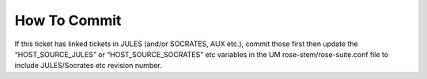 .. _howtocommit:

How To Commit
=============

.. div:: sd-fs-5

    **1. Linked Tickets?**g

If this ticket has linked tickets in JULES (and/or SOCRATES, AUX etc.), commit those first then update the “HOST_SOURCE_JULES” or “HOST_SOURCE_SOCRATES” etc variables in the UM rose-stem/rose-suite.conf file to include JULES/Socrates etc revision number.

.. dropdown:: More details

    Link to "reviewing linked tickets page".

.. div:: sd-fs-5

    **2. Checkout the trunk, merge with the ticket, check for conflicts:**

.. tab-set::

    .. tab-item:: UM

        .. code-block:: RST

            fcm co fcm:um.x_tr chosen_name
            fcm merge fcm:um.x_br/dev/dev_name/branch_name
            fcm cf

    .. tab-item:: UM docs

        .. code-block:: RST

            fcm co fcm:um_doc.x_tr chosen_name
            fcm merge fcm:um_doc.x_br/dev/dev_name/branch_name
            fcm cf

.. div:: sd-fs-5

    **3. Run any necessary testing including:**

.. tab-set::

    .. tab-item:: UM

        .. code-block:: RST

            rose stem --group=debug_compile

    .. tab-item:: UM docs

        .. code-block:: RST

            module load scitools
            make clean html
            firefox build/html/index.html

            make clean latexpdf
            evince build/latex/JULES_User_Guide.pdf &

